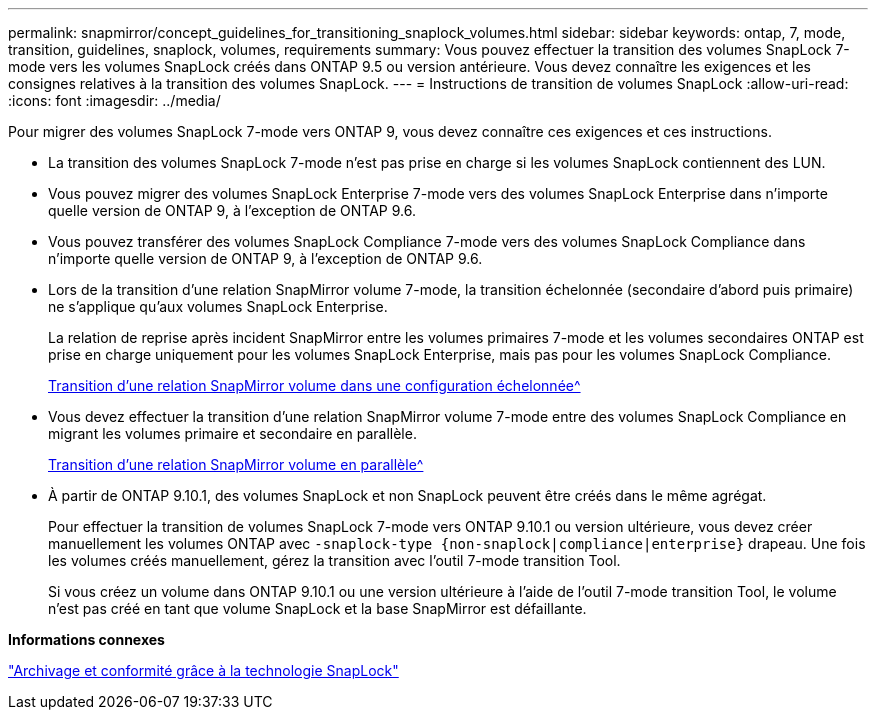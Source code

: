 ---
permalink: snapmirror/concept_guidelines_for_transitioning_snaplock_volumes.html 
sidebar: sidebar 
keywords: ontap, 7, mode, transition, guidelines, snaplock, volumes, requirements 
summary: Vous pouvez effectuer la transition des volumes SnapLock 7-mode vers les volumes SnapLock créés dans ONTAP 9.5 ou version antérieure. Vous devez connaître les exigences et les consignes relatives à la transition des volumes SnapLock. 
---
= Instructions de transition de volumes SnapLock
:allow-uri-read: 
:icons: font
:imagesdir: ../media/


[role="lead"]
Pour migrer des volumes SnapLock 7-mode vers ONTAP 9, vous devez connaître ces exigences et ces instructions.

* La transition des volumes SnapLock 7-mode n'est pas prise en charge si les volumes SnapLock contiennent des LUN.
* Vous pouvez migrer des volumes SnapLock Enterprise 7-mode vers des volumes SnapLock Enterprise dans n'importe quelle version de ONTAP 9, à l'exception de ONTAP 9.6.
* Vous pouvez transférer des volumes SnapLock Compliance 7-mode vers des volumes SnapLock Compliance dans n'importe quelle version de ONTAP 9, à l'exception de ONTAP 9.6.
* Lors de la transition d'une relation SnapMirror volume 7-mode, la transition échelonnée (secondaire d'abord puis primaire) ne s'applique qu'aux volumes SnapLock Enterprise.
+
La relation de reprise après incident SnapMirror entre les volumes primaires 7-mode et les volumes secondaires ONTAP est prise en charge uniquement pour les volumes SnapLock Enterprise, mais pas pour les volumes SnapLock Compliance.

+
xref:task_transitioning_a_data_protection_relationship.adoc[Transition d'une relation SnapMirror volume dans une configuration échelonnée^]

* Vous devez effectuer la transition d'une relation SnapMirror volume 7-mode entre des volumes SnapLock Compliance en migrant les volumes primaire et secondaire en parallèle.
+
xref:task_transitioning_a_volume_snapmirror_relationship_in_parallel.adoc[Transition d'une relation SnapMirror volume en parallèle^]

* À partir de ONTAP 9.10.1, des volumes SnapLock et non SnapLock peuvent être créés dans le même agrégat.
+
Pour effectuer la transition de volumes SnapLock 7-mode vers ONTAP 9.10.1 ou version ultérieure, vous devez créer manuellement les volumes ONTAP avec `-snaplock-type {non-snaplock|compliance|enterprise}` drapeau. Une fois les volumes créés manuellement, gérez la transition avec l'outil 7-mode transition Tool.

+
Si vous créez un volume dans ONTAP 9.10.1 ou une version ultérieure à l'aide de l'outil 7-mode transition Tool, le volume n'est pas créé en tant que volume SnapLock et la base SnapMirror est défaillante.



*Informations connexes*

https://docs.netapp.com/ontap-9/topic/com.netapp.doc.pow-arch-con/home.html["Archivage et conformité grâce à la technologie SnapLock"^]
